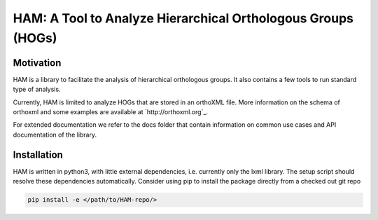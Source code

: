 HAM: A Tool to Analyze Hierarchical Orthologous Groups (HOGs)
=============================================================


Motivation 
----------
HAM is a library to facilitate the analysis of hierarchical orthologous groups.
It also contains a few tools to run standard type of analysis.

Currently, HAM is limited to analyze HOGs that are stored in an orthoXML file.
More information on the schema of orthoxml and some examples are
available at `http://orthoxml.org`_.

For extended documentation we refer to the docs folder that contain information
on common use cases and API documentation of the library.


Installation
------------
HAM is written in python3, with little external dependencies, i.e.
currently only the lxml library. The setup script should resolve these 
dependencies automatically. 
Consider using pip to install the package directly from a checked out git repo

.. code-block:: sh

   pip install -e </path/to/HAM-repo/>

